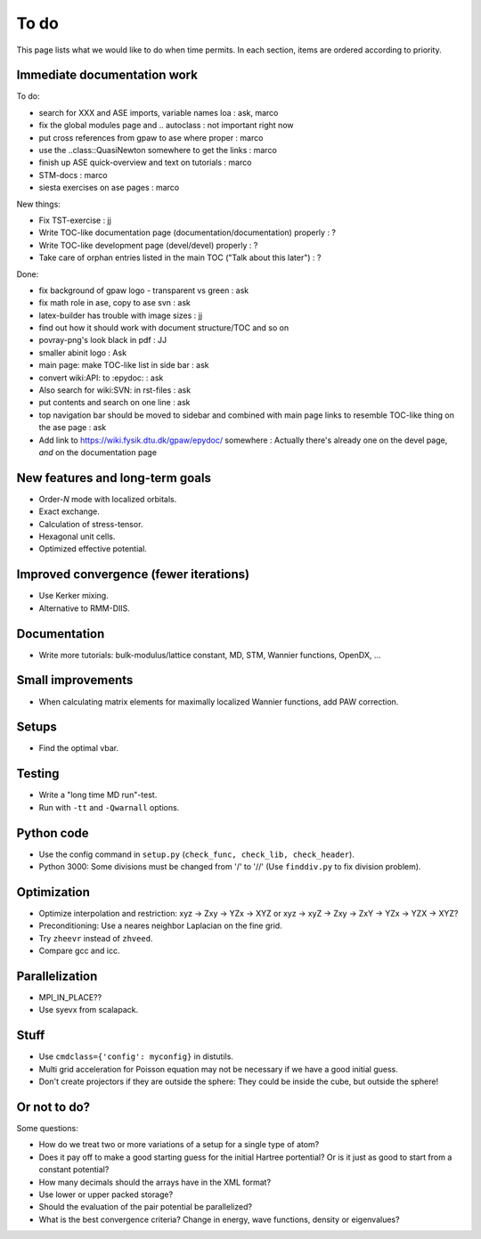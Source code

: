 .. _todo:

=====
To do
=====

This page lists what we would like to do when time permits.  In each section, items are ordered according to priority.


Immediate documentation work
============================

To do:

* search for XXX and ASE imports, variable names loa : ask, marco
* fix the global modules page and .. autoclass : not important right now
* put cross references from gpaw to ase where proper : marco
* use the ..class::QuasiNewton somewhere to get the links : marco
* finish up ASE quick-overview and text on tutorials : marco
* STM-docs : marco
* siesta exercises on ase pages  : marco

New things:

* Fix TST-exercise : jj
* Write TOC-like documentation page (documentation/documentation) properly : ?
* Write TOC-like development page (devel/devel) properly : ?
* Take care of orphan entries listed in the main TOC ("Talk about this later") : ?

Done:

* fix background of gpaw logo - transparent vs green  :  ask
* fix math role in ase, copy to ase svn : ask
* latex-builder has trouble with image sizes : jj
* find out how it should work with document structure/TOC and so on
* povray-png's look black in pdf : JJ
* smaller abinit logo : Ask
* main page:  make TOC-like list in side bar : ask
* convert wiki:API: to :epydoc: : ask
* Also search for wiki:SVN: in rst-files : ask
* put contents and search on one line : ask
* top navigation bar should be moved to sidebar and combined with main page links to resemble TOC-like thing on the ase page : ask
* Add link to https://wiki.fysik.dtu.dk/gpaw/epydoc/ somewhere : Actually there's already one on the devel page, *and* on the documentation page


New features and long-term goals
================================

* Order-*N* mode with localized orbitals.
* Exact exchange.
* Calculation of stress-tensor.
* Hexagonal unit cells.
* Optimized effective potential.


Improved convergence (fewer iterations)
=======================================

* Use Kerker mixing.
* Alternative to RMM-DIIS.


Documentation
=============

* Write more tutorials: bulk-modulus/lattice constant, MD, STM, Wannier functions, OpenDX, ...


Small improvements
==================

* When calculating matrix elements for maximally localized Wannier functions, add PAW correction.


Setups
======

* Find the optimal vbar.


Testing
=======

* Write a "long time MD run"-test.
* Run with ``-tt`` and ``-Qwarnall`` options.


Python code
===========

* Use the config command in ``setup.py`` (``check_func, check_lib, check_header``). 
* Python 3000:  Some divisions must be changed from '/' to '//' (Use ``finddiv.py`` to fix division problem).


Optimization
============

* Optimize interpolation and restriction: xyz -> Zxy -> YZx -> XYZ or xyz -> xyZ -> Zxy -> ZxY -> YZx -> YZX -> XYZ?
* Preconditioning:  Use a neares neighbor Laplacian on the fine grid.
* Try ``zheevr`` instead of ``zhveed``.
* Compare gcc and icc.


Parallelization
===============

* MPI_IN_PLACE??
* Use syevx from scalapack.


Stuff
=====

* Use ``cmdclass={'config': myconfig}`` in distutils.
* Multi grid acceleration for Poisson equation may not be necessary if we have a good initial guess.
* Don't create projectors if they are outside the sphere: They could be inside the cube, but outside the sphere!


Or not to do?
=============

Some questions:

* How do we treat two or more variations of a setup for a single type of atom?
* Does it pay off to make a good starting guess for the initial Hartree portential?  Or is it just as good to start from a constant potential?
* How many decimals should the arrays have in the XML format?  
* Use lower or upper packed storage?
* Should the evaluation of the pair potential be parallelized?
* What is the best convergence criteria? Change in energy, wave functions, density or eigenvalues?
